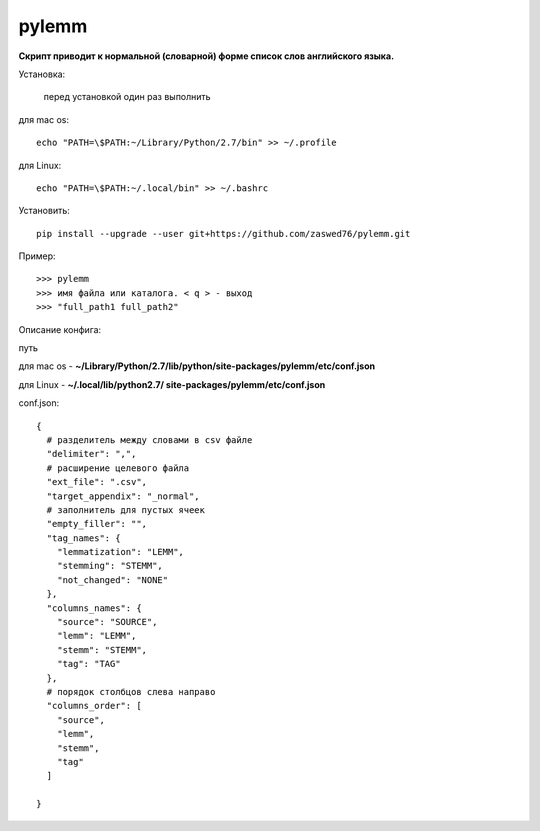 pylemm
=====================

**Скрипт приводит к нормальной (словарной) форме список слов английского языка.**

Установка:

   перед установкой один раз выполнить

для mac os::

   echo "PATH=\$PATH:~/Library/Python/2.7/bin" >> ~/.profile

для Linux::

    echo "PATH=\$PATH:~/.local/bin" >> ~/.bashrc

Установить::

   pip install --upgrade --user git+https://github.com/zaswed76/pylemm.git



Пример::

   >>> pylemm
   >>> имя файла или каталога. < q > - выход
   >>> "full_path1 full_path2"

Описание конфига:

путь

для mac os  - **~/Library/Python/2.7/lib/python/site-packages/pylemm/etc/conf.json**

для Linux - **~/.local/lib/python2.7/
site-packages/pylemm/etc/conf.json**

conf.json::

   {
     # разделитель между словами в csv файле
     "delimiter": ",",
     # расширение целевого файла
     "ext_file": ".csv",
     "target_appendix": "_normal",
     # заполнитель для пустых ячеек
     "empty_filler": "",
     "tag_names": {
       "lemmatization": "LEMM",
       "stemming": "STEMM",
       "not_changed": "NONE"
     },
     "columns_names": {
       "source": "SOURCE",
       "lemm": "LEMM",
       "stemm": "STEMM",
       "tag": "TAG"
     },
     # порядок столбцов слева направо
     "columns_order": [
       "source",
       "lemm",
       "stemm",
       "tag"
     ]

   }


